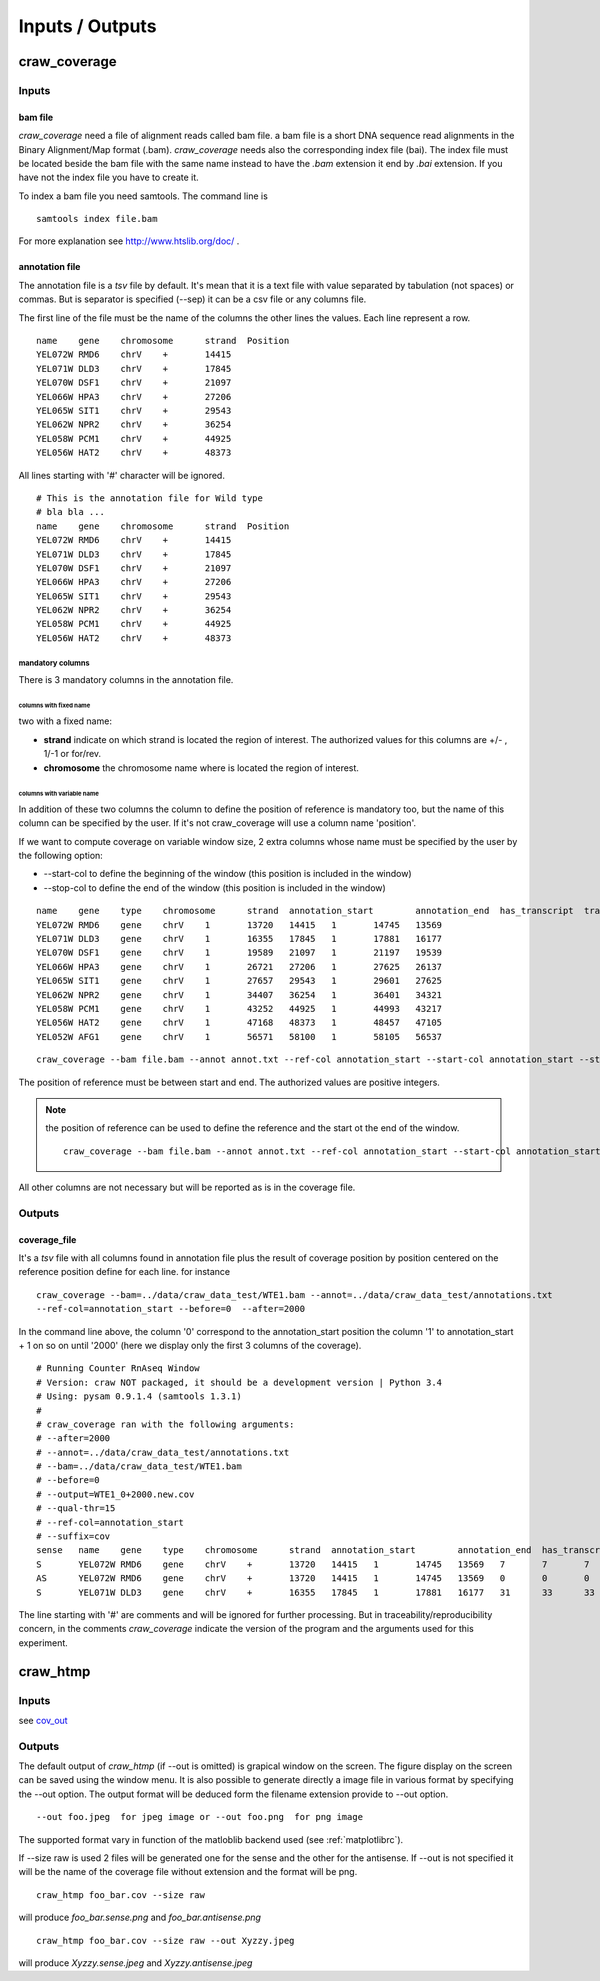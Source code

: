 .. _inputs-outputs:

================
Inputs / Outputs
================


craw_coverage
=============

Inputs
------


bam file
^^^^^^^^

*craw_coverage* need a file of alignment reads called bam file.
a bam file is a short DNA sequence read alignments in the Binary Alignment/Map format (.bam).
*craw_coverage* needs also the corresponding index file (bai). The index file must be located beside the bam file
with the same name instead to have the *.bam* extension it end by *.bai* extension.
If you have not  the index file you have to create it.

To index a bam file you need samtools. The command line is ::

    samtools index file.bam

For more explanation see http://www.htslib.org/doc/ .


annotation file
^^^^^^^^^^^^^^^

The annotation file is a `tsv` file by default.
It's mean that it is a text file with value separated by tabulation (not spaces) or commas.
But is separator is specified (--sep) it can be a csv file or any columns file.

The first line of the file must be the name of the columns
the other lines the values. Each line represent a row. ::

    name    gene    chromosome      strand  Position
    YEL072W RMD6    chrV    +       14415
    YEL071W DLD3    chrV    +       17845
    YEL070W DSF1    chrV    +       21097
    YEL066W HPA3    chrV    +       27206
    YEL065W SIT1    chrV    +       29543
    YEL062W NPR2    chrV    +       36254
    YEL058W PCM1    chrV    +       44925
    YEL056W HAT2    chrV    +       48373


All lines starting with '#' character will be ignored. ::

    # This is the annotation file for Wild type
    # bla bla ...
    name    gene    chromosome      strand  Position
    YEL072W RMD6    chrV    +       14415
    YEL071W DLD3    chrV    +       17845
    YEL070W DSF1    chrV    +       21097
    YEL066W HPA3    chrV    +       27206
    YEL065W SIT1    chrV    +       29543
    YEL062W NPR2    chrV    +       36254
    YEL058W PCM1    chrV    +       44925
    YEL056W HAT2    chrV    +       48373


mandatory columns
"""""""""""""""""

There is 3 mandatory columns in the annotation file.

columns with fixed name
'''''''''''''''''''''''
two with a fixed name:

* **strand** indicate on which strand is located the region of interest. The authorized values for this columns are +/- , 1/-1 or for/rev.
* **chromosome** the chromosome name where is located the region of interest.

columns with variable name
''''''''''''''''''''''''''

In addition of these two columns the column to define the position of reference is mandatory too, but the name of this
column can be specified by the user. If it's not craw_coverage will use a column name 'position'.

If we want to compute coverage on variable window size, 2 extra columns whose name must be specified by the user by the following option:

* \-\-start-col to define the beginning of the window (this position is included in the window)
* \-\-stop-col to define the end of the window (this position is included in the window)

::

    name    gene    type    chromosome      strand  annotation_start        annotation_end  has_transcript  transcription_end       transcription_start
    YEL072W RMD6    gene    chrV    1       13720   14415   1       14745   13569
    YEL071W DLD3    gene    chrV    1       16355   17845   1       17881   16177
    YEL070W DSF1    gene    chrV    1       19589   21097   1       21197   19539
    YEL066W HPA3    gene    chrV    1       26721   27206   1       27625   26137
    YEL065W SIT1    gene    chrV    1       27657   29543   1       29601   27625
    YEL062W NPR2    gene    chrV    1       34407   36254   1       36401   34321
    YEL058W PCM1    gene    chrV    1       43252   44925   1       44993   43217
    YEL056W HAT2    gene    chrV    1       47168   48373   1       48457   47105
    YEL052W AFG1    gene    chrV    1       56571   58100   1       58105   56537


::

    craw_coverage --bam file.bam --annot annot.txt --ref-col annotation_start --start-col annotation_start --stop-col annotation_end


The position of reference must be between start and end.
The authorized values are positive integers.

.. note::
    the position of reference can be used to define the reference and the start ot the end of the window. ::

        craw_coverage --bam file.bam --annot annot.txt --ref-col annotation_start --start-col annotation_start --stop-col annotation_end

All other columns are not necessary but will be reported as is in the coverage file.


.. _cov_out:

Outputs
-------

coverage_file
^^^^^^^^^^^^^

It's a `tsv` file with all columns found in annotation file plus the result of coverage position by position centered
on the reference position define for each line. for instance ::

    craw_coverage --bam=../data/craw_data_test/WTE1.bam --annot=../data/craw_data_test/annotations.txt
    --ref-col=annotation_start --before=0  --after=2000

In the command line above, the column '0' correspond to the annotation_start position the column '1' to annotation_start + 1
on so on until '2000' (here we display only the first 3 columns of the coverage). ::

    # Running Counter RnAseq Window
    # Version: craw NOT packaged, it should be a development version | Python 3.4
    # Using: pysam 0.9.1.4 (samtools 1.3.1)
    #
    # craw_coverage ran with the following arguments:
    # --after=2000
    # --annot=../data/craw_data_test/annotations.txt
    # --bam=../data/craw_data_test/WTE1.bam
    # --before=0
    # --output=WTE1_0+2000.new.cov
    # --qual-thr=15
    # --ref-col=annotation_start
    # --suffix=cov
    sense   name    gene    type    chromosome      strand  annotation_start        annotation_end  has_transcript  transcription_end       transcription_start     0       1       2
    S       YEL072W RMD6    gene    chrV    +       13720   14415   1       14745   13569   7       7       7
    AS      YEL072W RMD6    gene    chrV    +       13720   14415   1       14745   13569   0       0       0
    S       YEL071W DLD3    gene    chrV    +       16355   17845   1       17881   16177   31      33      33


The line starting with '#' are comments and will be ignored for further processing.
But in traceability/reproducibility concern, in the comments `craw_coverage` indicate
the version of the program and the arguments used for this experiment.




craw_htmp
=========

Inputs
------

see `cov_out`_

Outputs
-------

The default output of *craw_htmp* (if --out is omitted) is grapical window on the screen.
The figure display on the screen can be saved using the window menu.
It is also possible to generate directly a image file in various format by specifying the --out option.
The output format will be deduced form the filename extension provide to --out option. ::

  --out foo.jpeg  for jpeg image or --out foo.png  for png image

The supported format vary in function of the matloblib backend used (see :ref:`matplotlibrc`).

If --size raw is used 2 files will be generated one for the sense and the other for the antisense.
If --out is not specified it will be the name of the coverage file without extension and the format will be png. ::

    craw_htmp foo_bar.cov --size raw

will produce *foo_bar.sense.png* and *foo_bar.antisense.png* ::

   craw_htmp foo_bar.cov --size raw --out Xyzzy.jpeg

will produce *Xyzzy.sense.jpeg* and *Xyzzy.antisense.jpeg*
